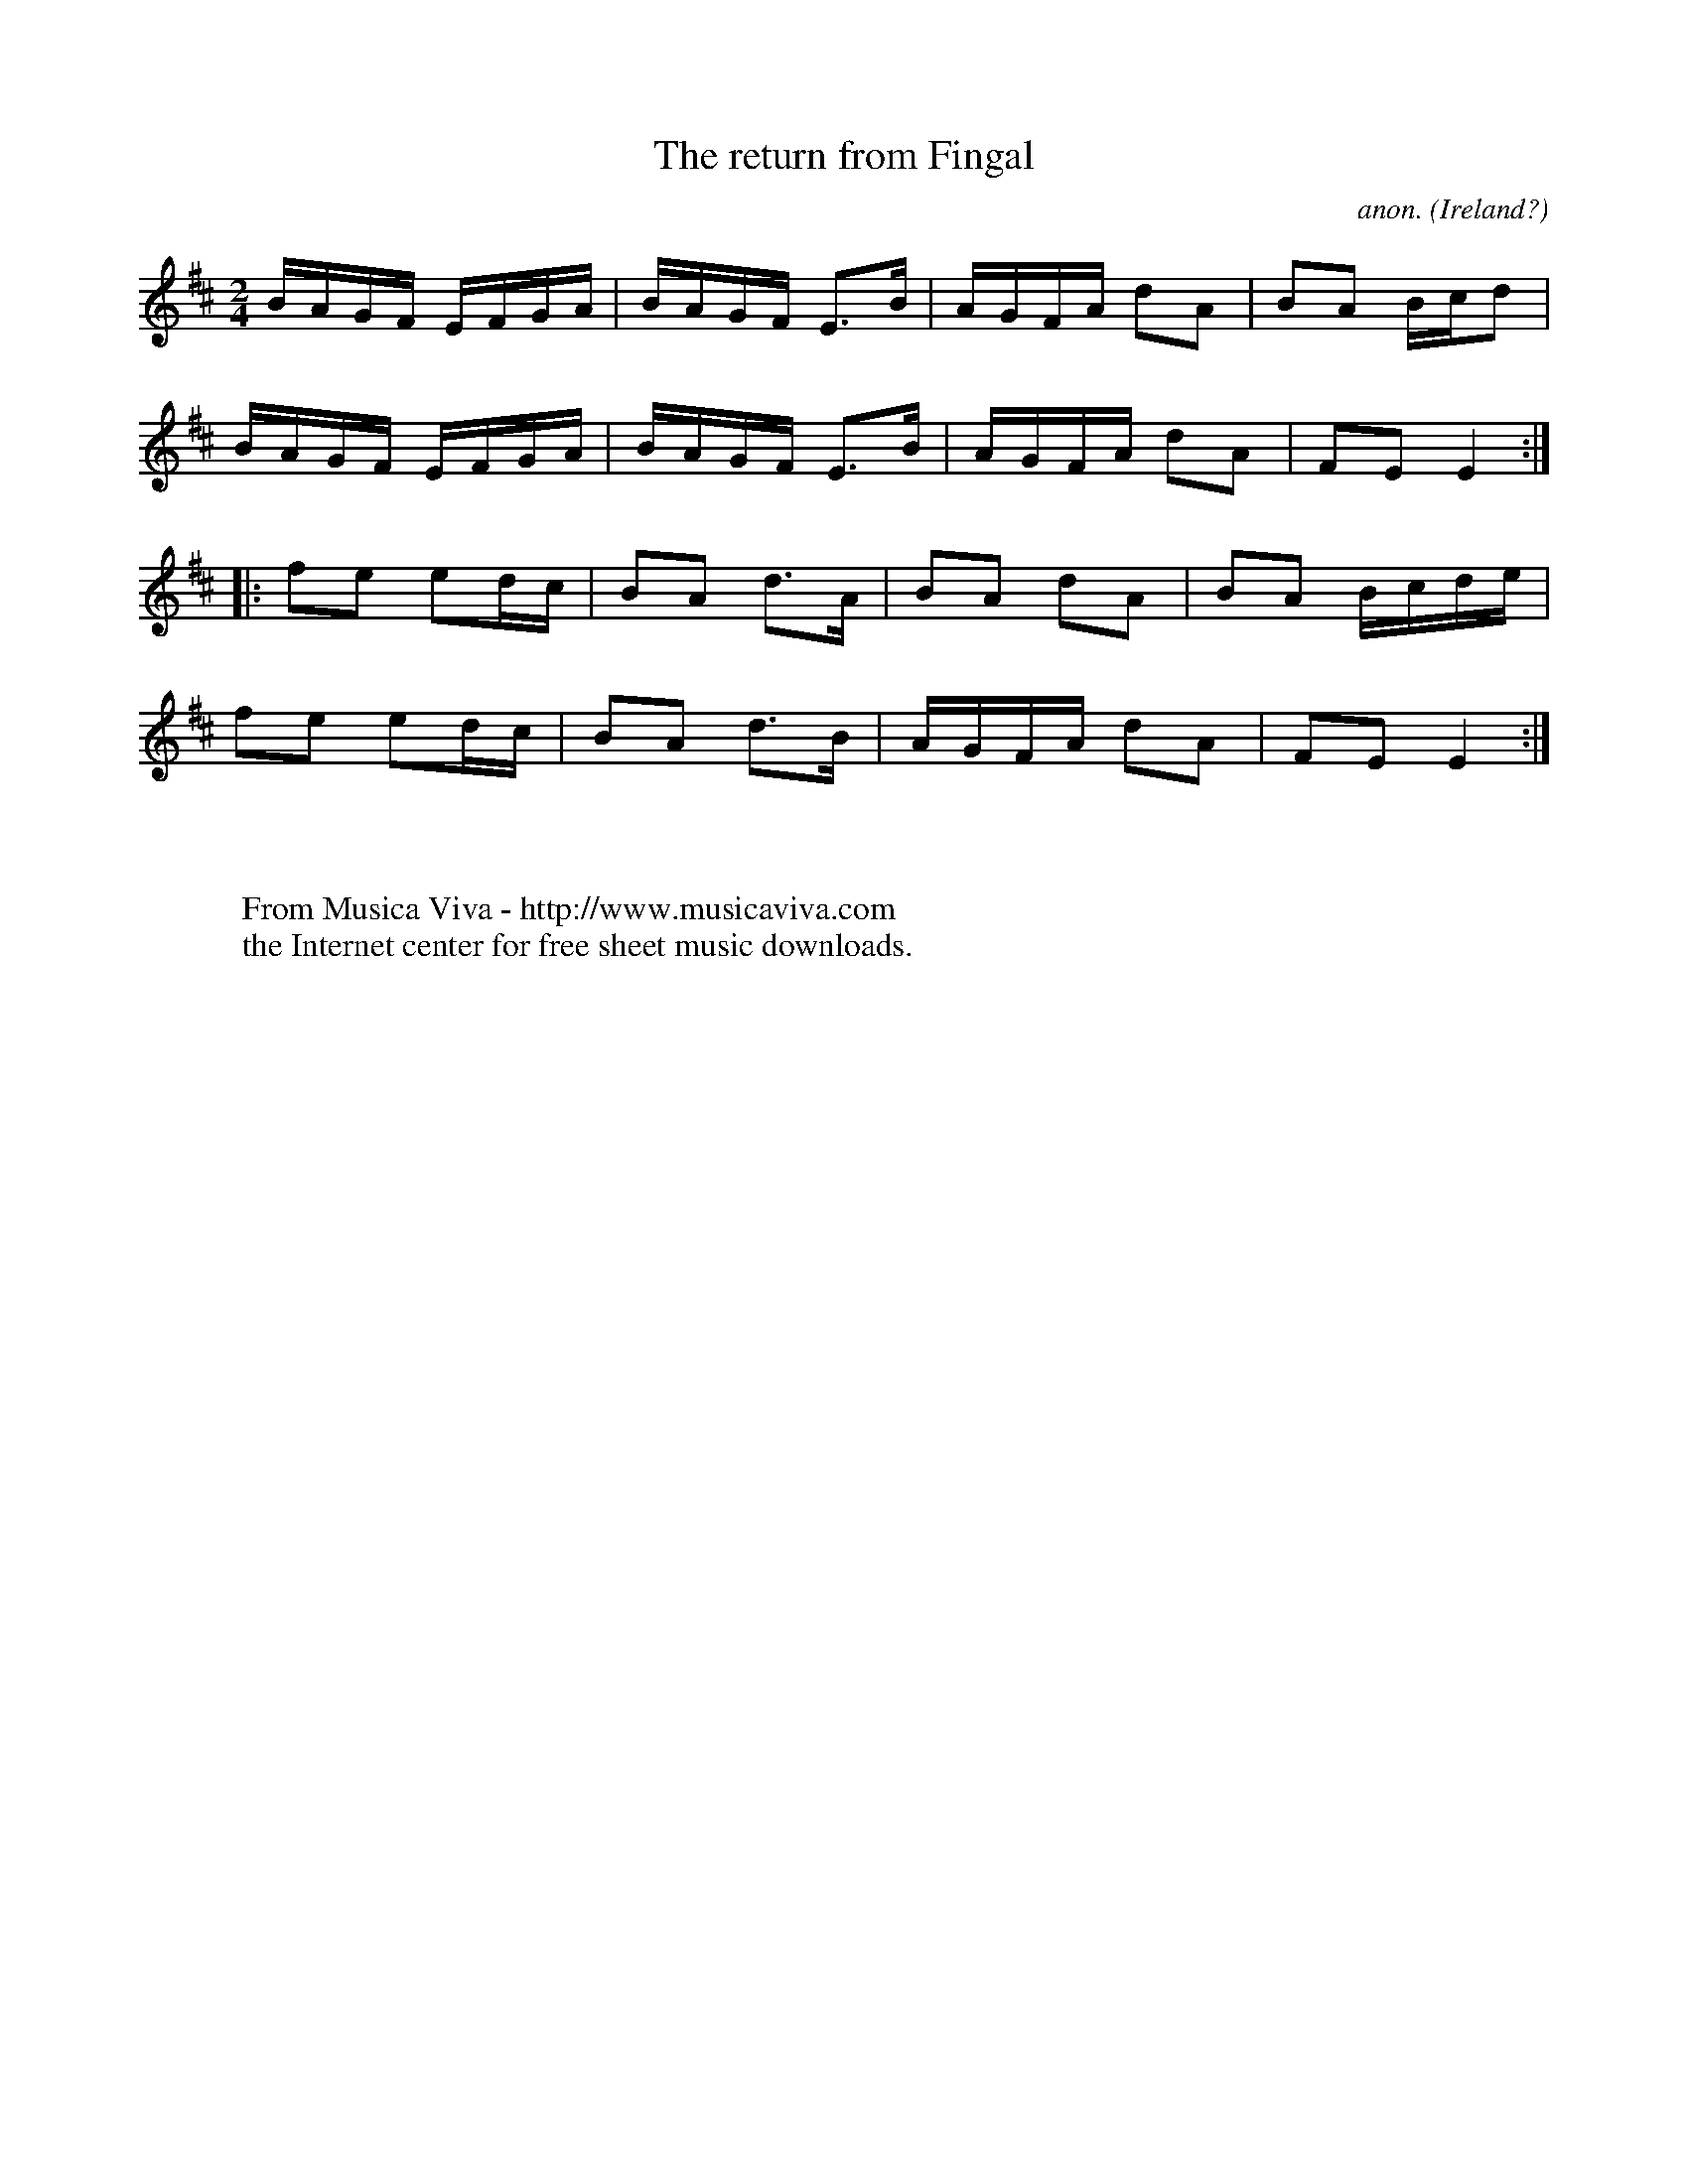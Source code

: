 X:8294
T:The return from Fingal
C:anon.
O:Ireland?
H:This tune is supposed to have been played by Brian Boru's
H:troops on the return from the Battle of Clontarf.
R:March
Z:id:hn-march-9
F:http://abc.musicaviva.com/tunes/ireland/return-from-fingal.abc
%Posted at abcusers March 22nd 2002 by Henrik Norbeck
D:The CHieftains
M:2/4
L:1/8
K:Edor
B/A/G/F/ E/F/G/A/|B/A/G/F/ E>B|A/G/F/A/ dA|BA B/c/d|
B/A/G/F/ E/F/G/A/|B/A/G/F/ E>B|A/G/F/A/ dA|FE E2:|
|:fe ed/c/|BA d>A|BA dA|BA B/c/d/e/|
fe ed/c/|BA d>B|A/G/F/A/ dA|FE E2:|
W:
W:
W:  From Musica Viva - http://www.musicaviva.com
W:  the Internet center for free sheet music downloads.

